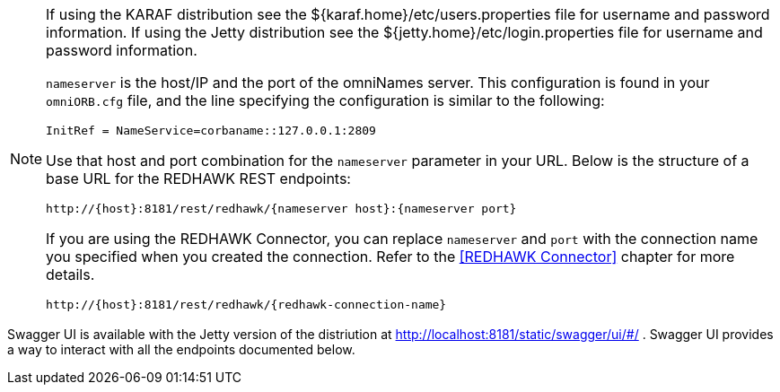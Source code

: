 [NOTE]
====
If using the KARAF distribution see the ${karaf.home}/etc/users.properties file for username and password information. 
If using the Jetty distribution see the ${jetty.home}/etc/login.properties file for username and password information. 
 
`nameserver` is the host/IP and the port of the omniNames server. This configuration is found in your
`omniORB.cfg` file, and the line specifying the configuration is similar to the following:

----
InitRef = NameService=corbaname::127.0.0.1:2809
----

Use that host and port combination for the `nameserver` parameter in your URL. Below is the structure of a base
URL for the REDHAWK REST endpoints:

----
http://{host}:8181/rest/redhawk/{nameserver host}:{nameserver port}
----

If you are using the REDHAWK Connector, you can replace `nameserver` and `port` with the connection name you specified when you created the connection. Refer to the <<REDHAWK Connector>> chapter for more details.

----
http://{host}:8181/rest/redhawk/{redhawk-connection-name}
----
====

Swagger UI is available with the Jetty version of the distriution at http://localhost:8181/static/swagger/ui/#/ . Swagger UI provides a way to interact with all the endpoints documented below. 
